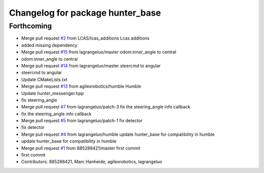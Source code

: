 ^^^^^^^^^^^^^^^^^^^^^^^^^^^^^^^^^
Changelog for package hunter_base
^^^^^^^^^^^^^^^^^^^^^^^^^^^^^^^^^

Forthcoming
-----------
* Merge pull request `#2 <https://github.com/LCAS/hunter_ros2/issues/2>`_ from LCAS/lcas_additions
  Lcas additions
* added missing dependency
* Merge pull request `#15 <https://github.com/LCAS/hunter_ros2/issues/15>`_ from lagrangeluo/master
  odom:inner_angle to central
* odom:inner_angle to central
* Merge pull request `#14 <https://github.com/LCAS/hunter_ros2/issues/14>`_ from lagrangeluo/master
  steercmd to angular
* steercmd to angular
* Update CMakeLists.txt
* Merge pull request `#13 <https://github.com/LCAS/hunter_ros2/issues/13>`_ from agilexrobotics/humble
  Humble
* Update hunter_messenger.hpp
* fix steering_angle
* Merge pull request `#7 <https://github.com/LCAS/hunter_ros2/issues/7>`_ from lagrangeluo/patch-3
  fix the steering_angle info callback
* fix the steering_angle info callback
* Merge pull request `#5 <https://github.com/LCAS/hunter_ros2/issues/5>`_ from lagrangeluo/patch-1
  fix detector
* fix detector
* Merge pull request `#4 <https://github.com/LCAS/hunter_ros2/issues/4>`_ from lagrangeluo/humble
  update hunter_base for compatibility in humble
* update hunter_base for compatibility in humble
* Merge pull request `#1 <https://github.com/LCAS/hunter_ros2/issues/1>`_ from 885288421/master
  first commit
* first commit
* Contributors: 885288421, Marc Hanheide, agilexrobotics, lagrangeluo
